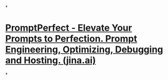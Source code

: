 *
* [[https://promptperfect.jina.ai/][PromptPerfect - Elevate Your Prompts to Perfection. Prompt Engineering, Optimizing, Debugging and Hosting. (jina.ai)]]
*